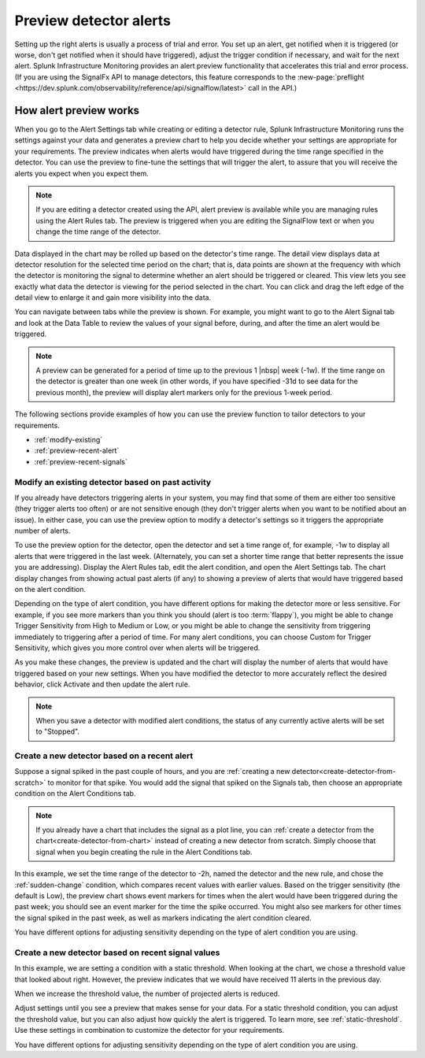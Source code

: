 .. _preview-detector-alerts:

**********************************
Preview detector alerts
**********************************

.. meta::
  :description: How to preview alerts that your detectors are set up to generate.

Setting up the right alerts is usually a process of trial and error. You set up an alert, get notified when it is triggered (or worse, don't get notified when it should have triggered), adjust the trigger condition if necessary, and wait for the next alert. Splunk Infrastructure Monitoring provides an alert preview functionality that accelerates this trial and error process. (If you are using the SignalFx API to manage detectors, this feature corresponds to the :new-page:`preflight <https://dev.splunk.com/observability/reference/api/signalflow/latest>` call in the API.)


How alert preview works
===========================

When you go to the Alert Settings tab while creating or editing a detector rule, Splunk Infrastructure Monitoring runs the settings against your data and generates a preview chart to help you decide whether your settings are appropriate for your requirements. The preview indicates when alerts would have triggered during the time range specified in the detector. You can use the preview to fine-tune the settings that will trigger the alert, to assure that you will receive the alerts you expect when you expect them.

.. image:: /_images/images-detectors-alerts/previewed-alerts.png
      :width: 99%

.. note:: If you are editing a detector created using the API, alert preview is available while you are managing rules using the Alert Rules tab. The preview is triggered when you are editing the SignalFlow text or when you change the time range of the detector.


Data displayed in the chart may be rolled up based on the detector's time range. The detail view displays data at detector resolution for the selected time period on the chart; that is, data points are shown at the frequency with which the detector is monitoring the signal to determine whether an alert should be triggered or cleared. This view lets you see exactly what data the detector is viewing for the period selected in the chart. You can click and drag the left edge of the detail view to enlarge it and gain more visibility into the data.

You can navigate between tabs while the preview is shown. For example, you might want to go to the Alert Signal tab and look at the Data Table to review the values of your signal before, during, and after the time an alert would be triggered.

.. note:: A preview can be generated for a period of time up to the previous 1 |nbsp| week (-1w). If the time range on the detector is greater than one week (in other words, if you have specified -31d to see data for the previous month), the preview will display alert markers only for the previous 1-week period.

The following sections provide examples of how you can use the preview function to tailor detectors to your requirements.

-  :ref:`modify-existing`
-  :ref:`preview-recent-alert`
-  :ref:`preview-recent-signals`


.. _modify-existing:

Modify an existing detector based on past activity
-------------------------------------------------------------------

If you already have detectors triggering alerts in your system, you may find that some of them are either too sensitive (they trigger alerts too often) or are not sensitive enough (they don't trigger alerts when you want to be notified about an issue). In either case, you can use the preview option to modify a detector's settings so it triggers the appropriate number of alerts.

To use the preview option for the detector, open the detector and set a time range of, for example, -1w to display all alerts that were triggered in the last week. (Alternately, you can set a shorter time range that better represents the issue you are addressing). Display the Alert Rules tab, edit the alert condition, and open the Alert Settings tab. The chart display changes from showing actual past alerts (if any) to showing a preview of alerts that would have triggered based on the alert condition.


.. _adjust-sensitivity:

Depending on the type of alert condition, you have different options for making the detector more or less sensitive. For example, if you see more markers than you think you should (alert is too :term:`flappy`), you might be able to change Trigger Sensitivity from High to Medium or Low, or you might be able to change the sensitivity from triggering immediately to triggering after a period of time. For many alert conditions, you can choose Custom for Trigger Sensitivity, which gives you more control over when alerts will be triggered.

As you make these changes, the preview is updated and the chart will display the number of alerts that would have triggered based on your new settings. When you have modified the detector to more accurately reflect the desired behavior, click Activate and then update the alert rule.

.. note:: When you save a detector with modified alert conditions, the status of any currently active alerts will be set to "Stopped".


.. _preview-recent-alert:


Create a new detector based on a recent alert
-------------------------------------------------------------------

Suppose a signal spiked in the past couple of hours, and you are :ref:`creating a new detector<create-detector-from-scratch>` to monitor for that spike. You would add the signal that spiked on the Signals tab, then choose an appropriate condition on the Alert Conditions tab.

.. note:: If you already have a chart that includes the signal as a plot line, you can :ref:`create a detector from the chart<create-detector-from-chart>` instead of creating a new detector from scratch. Simply choose that signal when you begin creating the rule in the Alert Conditions tab.

In this example, we set the time range of the detector to -2h, named the detector and the new rule, and chose the :ref:`sudden-change` condition, which compares recent values with earlier values. Based on the trigger sensitivity (the default is Low), the preview chart shows event markers for times when the alert would have been triggered during the past week; you should see an event marker for the time the spike occurred. You might also see markers for other times the signal spiked in the past week, as well as markers indicating the alert condition cleared.

.. image:: /_images/images-detectors-alerts/prev-2hours.png
      :width: 99%

You have different options for adjusting sensitivity depending on the type of alert condition you are using.


.. _preview-recent-signals:

Create a new detector based on recent signal values
-------------------------------------------------------------------

In this example, we are setting a condition with a static threshold. When looking at the chart, we chose a threshold value that looked about right. However, the preview indicates that we would have received 11 alerts in the previous day.

.. image:: /_images/images-detectors-alerts/11-per-day.png
      :width: 99%

When we increase the threshold value, the number of projected alerts is reduced.

.. image:: /_images/images-detectors-alerts/3-per-day.png
      :width: 99%

Adjust settings until you see a preview that makes sense for your data. For a static threshold condition, you can adjust the threshold value, but you can also adjust how quickly the alert is triggered. To learn more, see :ref:`static-threshold`. Use these settings in combination to customize the detector for your requirements.

You have different options for adjusting sensitivity depending on the type of alert condition you are using.

